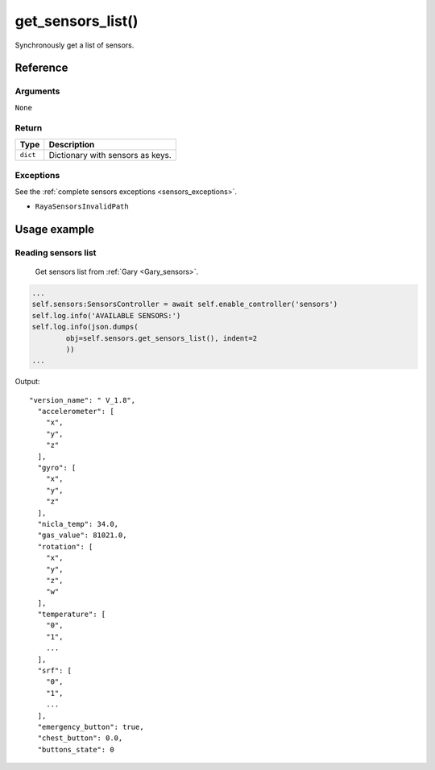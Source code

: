 ====================
get_sensors_list()
====================

Synchronously get a list of sensors.

Reference
===========

Arguments
-----------

``None``

Return
----------

======== ================================
Type     Description
======== ================================
``dict`` Dictionary with sensors as keys.
======== ================================

Exceptions
------------

See the :ref:`complete sensors exceptions <sensors_exceptions>`.

-  ``RayaSensorsInvalidPath``

Usage example
===============

Reading sensors list
------------------------

   Get sensors list from :ref:`Gary <Gary_sensors>`.

.. code:: python

   ...
   self.sensors:SensorsController = await self.enable_controller('sensors')
   self.log.info('AVAILABLE SENSORS:')
   self.log.info(json.dumps(
           obj=self.sensors.get_sensors_list(), indent=2
           ))
   ...

Output:

::

   "version_name": " V_1.8",
     "accelerometer": [
       "x",
       "y",
       "z"
     ],
     "gyro": [
       "x",
       "y",
       "z"
     ],
     "nicla_temp": 34.0,
     "gas_value": 81021.0,
     "rotation": [
       "x",
       "y",
       "z",
       "w"
     ],
     "temperature": [
       "0",
       "1",
       ...
     ],
     "srf": [
       "0",
       "1",
       ...
     ],
     "emergency_button": true,
     "chest_button": 0.0,
     "buttons_state": 0